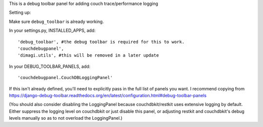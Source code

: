 This is a debug toolbar panel for adding couch trace/performance logging

Setting up:

Make sure ``debug_toolbar`` is already working.

In your settings.py, INSTALLED_APPS, add:
::
    'debug_toolbar', #the debug toolbar is required for this to work.
    'couchdebugpanel',
    'dimagi.utils', #this will be removed in a later update

In your DEBUG_TOOLBAR_PANELS, add:
::
    'couchdebugpanel.CouchDBLoggingPanel'

If this isn't already defined, you'll need to explicitly pass in the full list of panels you want.  I recommend copying from https://django-debug-toolbar.readthedocs.org/en/latest/configuration.html#debug-toolbar-panels

(You should also consider disabling the LoggingPanel because couchdbkit/restkit uses extensive logging by default.  Either suppress the logging level on couchdbkit or just disable this panel, or adjusting restkit and couchdbkit's debug levels manually so as to not overload the LoggingPanel.)

